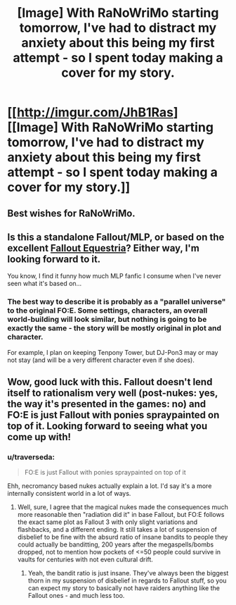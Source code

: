 #+TITLE: [Image] With RaNoWriMo starting tomorrow, I've had to distract my anxiety about this being my first attempt - so I spent today making a cover for my story.

* [[http://imgur.com/JhB1Ras][[Image] With RaNoWriMo starting tomorrow, I've had to distract my anxiety about this being my first attempt - so I spent today making a cover for my story.]]
:PROPERTIES:
:Author: JoshuaBlaine
:Score: 7
:DateUnix: 1414809820.0
:DateShort: 2014-Nov-01
:END:

** Best wishes for RaNoWriMo.
:PROPERTIES:
:Author: MoralRelativity
:Score: 3
:DateUnix: 1414815392.0
:DateShort: 2014-Nov-01
:END:


** Is this a standalone Fallout/MLP, or based on the excellent [[http://www.equestriadaily.com/2011/04/story-fallout-equestria.html][Fallout Equestria]]? Either way, I'm looking forward to it.

You know, I find it funny how much MLP fanfic I consume when I've never seen what it's based on...
:PROPERTIES:
:Author: Integrated_Delusions
:Score: 3
:DateUnix: 1414811837.0
:DateShort: 2014-Nov-01
:END:

*** The best way to describe it is probably as a "parallel universe" to the original FO:E. Some settings, characters, an overall world-building will look similar, but nothing is going to be exactly the same - the story will be mostly original in plot and character.

For example, I plan on keeping Tenpony Tower, but DJ-Pon3 may or may not stay (and will be a very different character even if she does).
:PROPERTIES:
:Author: JoshuaBlaine
:Score: 3
:DateUnix: 1414812535.0
:DateShort: 2014-Nov-01
:END:


** Wow, good luck with this. Fallout doesn't lend itself to rationalism very well (post-nukes: yes, the way it's presented in the games: no) and FO:E is just Fallout with ponies spraypainted on top of it. Looking forward to seeing what you come up with!
:PROPERTIES:
:Author: PresN
:Score: 3
:DateUnix: 1414821520.0
:DateShort: 2014-Nov-01
:END:

*** u/traverseda:
#+begin_quote
  FO:E is just Fallout with ponies spraypainted on top of it
#+end_quote

Ehh, necromancy based nukes actually explain a lot. I'd say it's a more internally consistent world in a lot of ways.
:PROPERTIES:
:Author: traverseda
:Score: 3
:DateUnix: 1414827821.0
:DateShort: 2014-Nov-01
:END:

**** Well, sure, I agree that the magical nukes made the consequences much more reasonable then "radiation did it" in base Fallout, but FO:E follows the exact same plot as Fallout 3 with only slight variations and flashbacks, and a different ending. It still takes a lot of suspension of disbelief to be fine with the absurd ratio of insane bandits to people they could actually be banditting, 200 years after the megaspells/bombs dropped, not to mention how pockets of <=50 people could survive in vaults for centuries with not even cultural drift.
:PROPERTIES:
:Author: PresN
:Score: 3
:DateUnix: 1414831298.0
:DateShort: 2014-Nov-01
:END:

***** Yeah, the bandit ratio is just insane. They've always been the biggest thorn in my suspension of disbelief in regards to Fallout stuff, so you can expect my story to basically not have raiders anything like the Fallout ones - and much less too.
:PROPERTIES:
:Author: JoshuaBlaine
:Score: 5
:DateUnix: 1414877038.0
:DateShort: 2014-Nov-02
:END:

